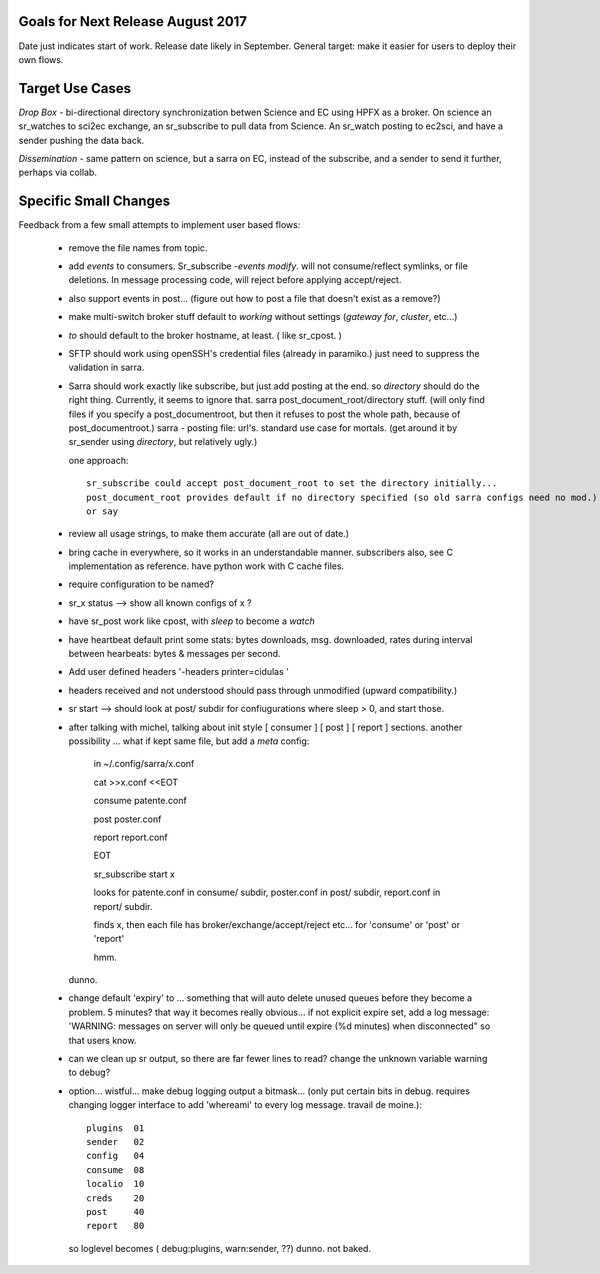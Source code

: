 
Goals for Next Release August 2017
----------------------------------

Date just indicates start of work.  Release date likely in September.
General target: make it easier for users to deploy their own flows.


Target Use Cases
----------------

*Drop Box* - bi-directional directory synchronization betwen Science and EC using HPFX as a broker. On science an sr_watches to sci2ec exchange, an sr_subscribe to pull data from Science.  An sr_watch posting to ec2sci, and have a sender pushing the data back. 

*Dissemination* - same pattern on science, but a sarra on EC, instead of the subscribe, and a sender to send it further, perhaps via collab.


Specific Small Changes
----------------------

Feedback from a few small attempts to implement user based flows:

 - remove the file names from topic.

 - add *events* to consumers. Sr_subscribe *-events modify*.  will not consume/reflect symlinks, or file deletions. In message processing code, will reject before applying accept/reject.

 - also support events in post... (figure out how to post a file that doesn't exist as a remove?)

 - make multi-switch broker stuff default to *working* without settings (*gateway for*, *cluster*, etc...)

 - *to* should default to the broker hostname, at least. ( like sr_cpost. )

 - SFTP should work using openSSH's credential files (already in paramiko.) just need to suppress the validation in sarra.

 - Sarra should work exactly like subscribe, but just add posting at the end.
   so *directory* should do the right thing.  Currently, it seems to ignore that.
   sarra post_document_root/directory stuff.  (will only find files if you specify a post_documentroot, 
   but then it refuses to post the whole path, because of post_documentroot.)
   sarra - posting file: url's.  standard use case for mortals.
   (get around it by sr_sender using *directory*, but relatively ugly.)

   one approach::

      sr_subscribe could accept post_document_root to set the directory initially...
      post_document_root provides default if no directory specified (so old sarra configs need no mod.)
      or say 

 - review all usage strings, to make them accurate (all are out of date.)

 - bring cache in everywhere, so it works in an understandable manner.
   subscribers also, see C implementation as reference.  have
   python work with C cache files.

 - require configuration to be named?

 - sr_x status --> show all known configs of x ?

 - have sr_post work like cpost, with *sleep* to become a *watch*

 - have heartbeat default print some stats: bytes downloads, msg. downloaded, rates during interval between hearbeats: bytes & messages per second.

 - Add user defined headers '-headers printer=cidulas '

 - headers received and not understood should pass through unmodified (upward compatibility.)

 - sr start --> should look at post/ subdir for confiugurations where sleep > 0, and start those.


 - after talking with michel, talking about init style [ consumer ] [ post ] [ report ] sections.
   another possibility ... what if kept same file, but add a *meta* config:

      in ~/.config/sarra/x.conf

      cat >>x.conf <<EOT
 
      consume  patente.conf

      post  poster.conf

      report report.conf

      EOT

      sr_subscribe start x
   
      looks for patente.conf in consume/ subdir, poster.conf in post/ subdir, report.conf in report/ subdir.
      
      finds x, then each file has broker/exchange/accept/reject etc... for 'consume' or 'post' or 'report'

      hmm.

   dunno.

 - change default 'expiry' to ... something that will auto delete unused queues before they become a problem.
   5 minutes? that way it becomes really obvious... if not explicit expire set, add a log message:
   'WARNING: messages on server will only be queued until expire (%d minutes) when disconnected"
   so that users know. 

 - can we clean up sr output, so there are far fewer lines to read?
   change the unknown variable warning to debug?


 - option... wistful... make debug logging output a bitmask...  (only put certain bits in debug. requires changing logger 
   interface to add 'whereami' to every log message.  travail de moine.)::

       plugins  01
       sender   02
       config   04 
       consume  08
       localio  10
       creds    20
       post     40
       report   80

   so loglevel becomes (  debug:plugins, warn:sender,  ??) dunno. not baked.




